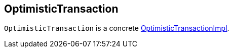 == [[OptimisticTransaction]] OptimisticTransaction

`OptimisticTransaction` is a concrete <<OptimisticTransactionImpl.adoc#, OptimisticTransactionImpl>>.
